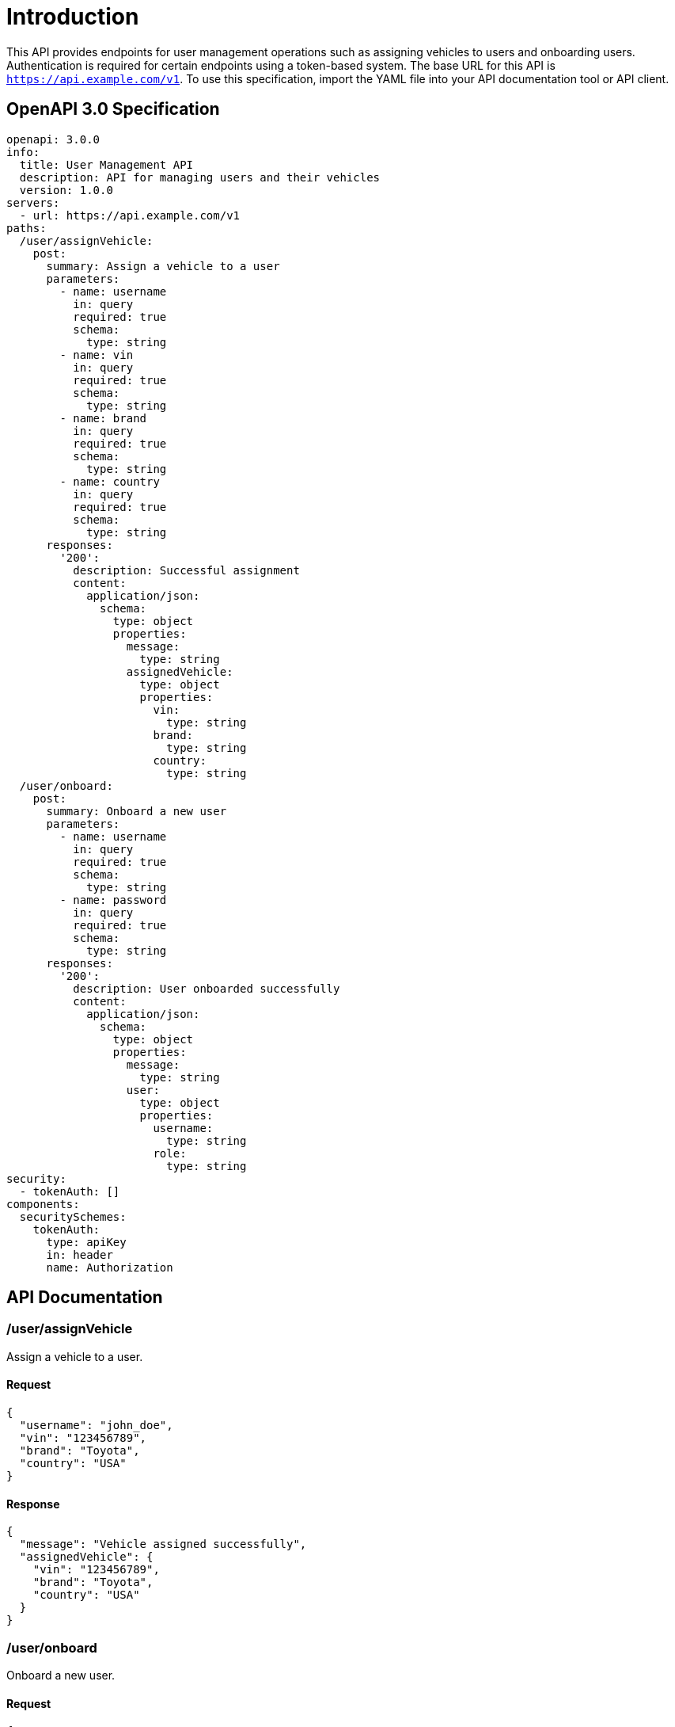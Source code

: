 = Introduction

This API provides endpoints for user management operations such as assigning vehicles to users and onboarding users. Authentication is required for certain endpoints using a token-based system. The base URL for this API is `https://api.example.com/v1`. To use this specification, import the YAML file into your API documentation tool or API client.

== OpenAPI 3.0 Specification

[source,yaml]
----
openapi: 3.0.0
info:
  title: User Management API
  description: API for managing users and their vehicles
  version: 1.0.0
servers:
  - url: https://api.example.com/v1
paths:
  /user/assignVehicle:
    post:
      summary: Assign a vehicle to a user
      parameters:
        - name: username
          in: query
          required: true
          schema:
            type: string
        - name: vin
          in: query
          required: true
          schema:
            type: string
        - name: brand
          in: query
          required: true
          schema:
            type: string
        - name: country
          in: query
          required: true
          schema:
            type: string
      responses:
        '200':
          description: Successful assignment
          content:
            application/json:
              schema:
                type: object
                properties:
                  message:
                    type: string
                  assignedVehicle:
                    type: object
                    properties:
                      vin:
                        type: string
                      brand:
                        type: string
                      country:
                        type: string
  /user/onboard:
    post:
      summary: Onboard a new user
      parameters:
        - name: username
          in: query
          required: true
          schema:
            type: string
        - name: password
          in: query
          required: true
          schema:
            type: string
      responses:
        '200':
          description: User onboarded successfully
          content:
            application/json:
              schema:
                type: object
                properties:
                  message:
                    type: string
                  user:
                    type: object
                    properties:
                      username:
                        type: string
                      role:
                        type: string
security:
  - tokenAuth: []
components:
  securitySchemes:
    tokenAuth:
      type: apiKey
      in: header
      name: Authorization
----

== API Documentation

=== /user/assignVehicle

Assign a vehicle to a user.

==== Request

[source,json]
----
{
  "username": "john_doe",
  "vin": "123456789",
  "brand": "Toyota",
  "country": "USA"
}
----

==== Response

[source,json]
----
{
  "message": "Vehicle assigned successfully",
  "assignedVehicle": {
    "vin": "123456789",
    "brand": "Toyota",
    "country": "USA"
  }
}
----

=== /user/onboard

Onboard a new user.

==== Request

[source,json]
----
{
  "username": "jane_smith",
  "password": "password123"
}
----

==== Response

[source,json]
----
{
  "message": "User onboarded successfully",
  "user": {
    "username": "jane_smith",
    "role": "user"
  }
}
----

=== Authentication

Authentication is required for all endpoints using a token-based system. Include the `Authorization` header with a valid token in the request.

=== Error Codes

- `400`: Bad Request - Invalid input parameters
- `401`: Unauthorized - Missing or invalid token
- `404`: Not Found - Resource not found

This API does not have rate limiting implemented.

This completes the OpenAPI Specification and API documentation for the User Management API.